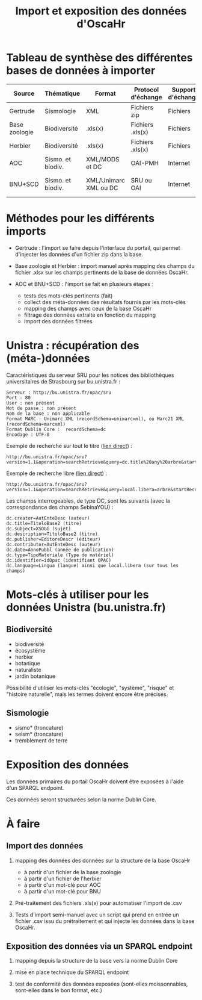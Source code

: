 #+TITLE: Import et exposition des données d'OscaHr

* Tableau de synthèse des différentes bases de données à importer

| Source        | Thématique        | Format                | Protocol d'échange | Support d'échange | Méthode d'import | URL cible            | Contenus    |
|---------------+-------------------+-----------------------+--------------------+-------------------+------------------+----------------------+-------------|
| Gertrude      | Sismologie        | XML                   | Fichiers zip       | Fichiers          | Manuel           | Aucune               | Données     |
| Base zoologie | Biodiversité      | .xls(x)               | Fichiers .xls(x)   | Fichiers          | Manuel           | Aucune               | Données     |
| Herbier       | Biodiversité      | .xls(x)               | Fichiers .xls(x)   | Fichiers          | Manuel           | Aucune               | Données     |
| AOC           | Sismo. et biodiv. | XML/MODS et DC        | OAI-PMH            | Internet          | Automatisé       | univoak.fr (à venir) | Métadonnées |
| BNU+SCD       | Sismo. et biodiv. | XML/Unimarc XML ou DC | SRU ou OAI         | Internet          | Automatisé       | Cf "Unistra" dessous | Métadonnées |

* Méthodes pour les différents imports

- Gertrude : l'import se faire depuis l'interface du portail, qui
  permet d'injecter les données d'un fichier zip dans la base.

- Base zoologie et Herbier : import manuel après mapping des champs du fichier
  .xlsx sur les champs pertinents de la base de données OscaHr.

- AOC et BNU+SCD : l'import se fait en plusieurs étapes :
  - tests des mots-clés pertinents (fait)
  - collect des méta-données des résultats fournis par les mots-clés
  - mapping des champs avec ceux de la base OscaHr
  - filtrage des données extraite en fonction du mapping
  - import des données filtrées

* Unistra : récupération des (méta-)données

Caractéristiques du serveur SRU pour les notices des bibliothèques 
universitaires de Strasbourg sur bu.unistra.fr :

: Serveur : http://bu.unistra.fr/opac/sru
: Port : 80
: User : non présent
: Mot de passe : non présent
: Nom de la base : non applicable
: Format MARC : Unimarc XML (recordSchema=unimarcxml), ou Marc21 XML (recordSchema=marcxml)
: Format Dublin Core :  recordSchema=dc
: Encodage : UTF-8

Exemple de recherche sur tout le titre ([[http://bu.unistra.fr/opac/sru?version=1.1&operation=searchRetrieve&query=dc.title%2520any%2520arbre&startRecord=1&maximumRecords=10&recordSchema=unimarcxml][lien direct]]) :

: http://bu.unistra.fr/opac/sru?version=1.1&operation=searchRetrieve&query=dc.title%20any%20arbre&startRecord=1&maximumRecords=10&recordSchema=unimarcxml

Exemple de recherche libre ([[http://bu.unistra.fr/opac/sru?version=1.1&operation=searchRetrieve&query=local.libera=arbre&startRecord=1&maximumRecords=10&recordSchema=unimarcxml][lien direct]]) :

: http://bu.unistra.fr/opac/sru?version=1.1&operation=searchRetrieve&query=local.libera=arbre&startRecord=1&maximumRecords=10&recordSchema=unimarcxml

Les champs interrogeables, de type DC, sont les suivants (avec la
correspondance des champs SebinaYOU) :

: dc.creator=AutEnteDesc (auteur)
: dc.title=TitoloBase2 (titre)
: dc.subject=XSOGG (sujet)
: dc.description=TitoloBase2 (titre)
: dc.publisher=EditoreDescr (éditeur)
: dc.contributor=AutEnteDesc (auteur)
: dc.date=AnnoPubbl (année de publication)
: dc.type=TipoMateriale (Type de matériel)
: dc.identifier=idOpac (identifiant OPAC)
: dc.language=Lingua (langue) ainsi que local.libera (sur tous les champs)

* Mots-clés à utiliser pour les données Unistra (bu.unistra.fr)

** Biodiversité

- biodiversité
- écosystème
- herbier
- botanique
- naturaliste
- jardin botanique

Possibilité d'utiliser les mots-clés "écologie", "système", "risque"
et "histoire naturelle", mais les termes doivent encore être précisés.

** Sismologie

- sismo* (troncature)
- seism* (troncature)
- tremblement de terre

* Exposition des données

Les données primaires du portail OscaHr doivent être exposées à l'aide
d'un SPARQL endpoint.

Ces données seront structurées selon la norme Dublin Core.

* À faire

** Import des données

1. mapping des données des données sur la structure de la base OscaHr
   - à partir d'un fichier de la base zoologie
   - à partir d'un fichier de l'herbier
   - à partir d'un mot-clé pour AOC
   - à partir d'un mot-clé pour BNU

2. Pré-traitement des fichiers .xls(x) pour automatiser l'import de
   .csv

3. Tests d'import semi-manuel avec un script qui prend en entrée un
   fichier .csv issu du prétraitement et qui injecte les données dans
   la base OscaHr.

** Exposition des données via un SPARQL endpoint

1. mapping depuis la structure de la base vers la norme Dublin Core

2. mise en place technique du SPARQL endpoint

3. test de conformité des données exposées (sont-elles moissonnables,
   sont-elles dans le bon format, etc.)
